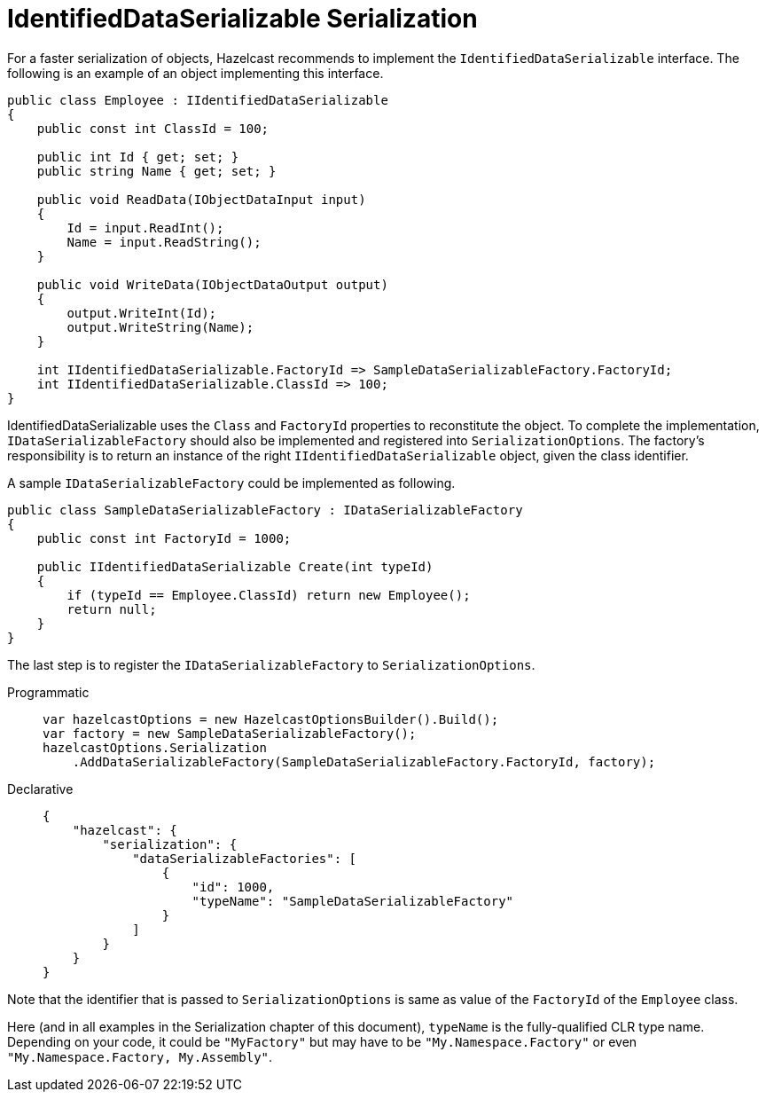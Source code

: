 = IdentifiedDataSerializable Serialization

For a faster serialization of objects, Hazelcast recommends to implement the `IdentifiedDataSerializable` interface. The following is an example of an object implementing this interface.

[source,csharp]
----
public class Employee : IIdentifiedDataSerializable
{
    public const int ClassId = 100;

    public int Id { get; set; }
    public string Name { get; set; }

    public void ReadData(IObjectDataInput input)
    {
        Id = input.ReadInt();
        Name = input.ReadString();
    }

    public void WriteData(IObjectDataOutput output)
    {
        output.WriteInt(Id);
        output.WriteString(Name);
    }

    int IIdentifiedDataSerializable.FactoryId => SampleDataSerializableFactory.FactoryId;
    int IIdentifiedDataSerializable.ClassId => 100;
}
----

IdentifiedDataSerializable uses the `Class` and `FactoryId` properties to reconstitute the object. To complete the implementation, `IDataSerializableFactory` should also be implemented and registered into `SerializationOptions`.
The factory's responsibility is to return an instance of the right `IIdentifiedDataSerializable` object, given the class identifier.

A sample `IDataSerializableFactory` could be implemented as following.

[source,csharp]
----
public class SampleDataSerializableFactory : IDataSerializableFactory
{
    public const int FactoryId = 1000;

    public IIdentifiedDataSerializable Create(int typeId)
    {
        if (typeId == Employee.ClassId) return new Employee();
        return null;
    }
}
----

The last step is to register the `IDataSerializableFactory` to `SerializationOptions`.

[tabs]
==== 
Programmatic:: 
+ 
-- 
[source,csharp]
----
var hazelcastOptions = new HazelcastOptionsBuilder().Build();
var factory = new SampleDataSerializableFactory();
hazelcastOptions.Serialization
    .AddDataSerializableFactory(SampleDataSerializableFactory.FactoryId, factory);
----
--

Declarative::
+
[source,json]
----
{
    "hazelcast": {
        "serialization": {
            "dataSerializableFactories": [
                {
                    "id": 1000,
                    "typeName": "SampleDataSerializableFactory"
                }
            ]
        }
    }
}
----
====

Note that the identifier that is passed to `SerializationOptions` is same as value of the `FactoryId` of the `Employee` class.

Here (and in all examples in the Serialization chapter of this document), `typeName` is the fully-qualified CLR type name. Depending on your code, it could be `"MyFactory"` but may have to be `"My.Namespace.Factory"` or even `"My.Namespace.Factory, My.Assembly"`.
